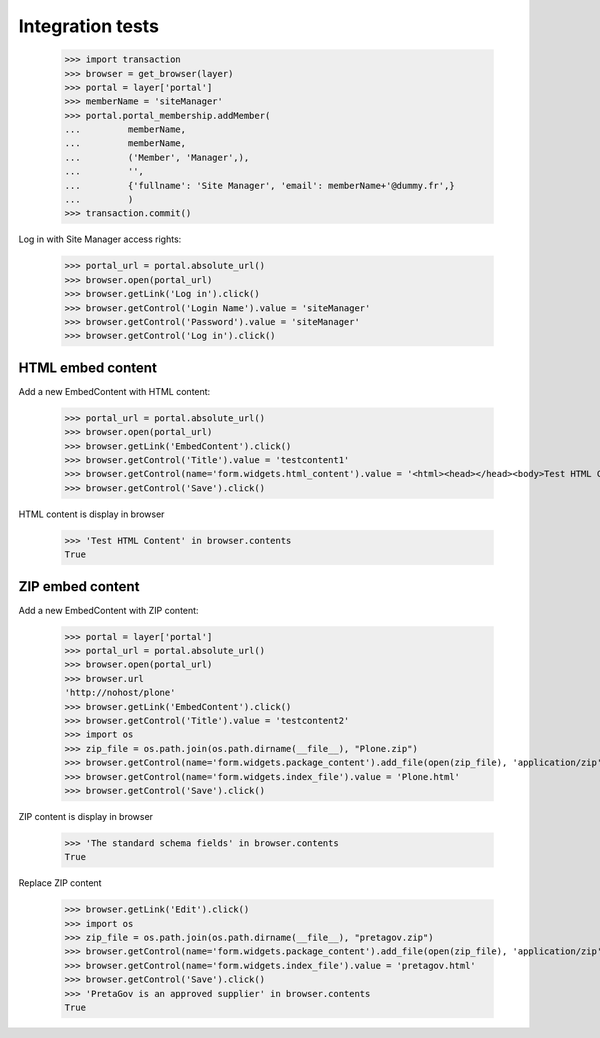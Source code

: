 Integration tests
=================

    >>> import transaction
    >>> browser = get_browser(layer)
    >>> portal = layer['portal']
    >>> memberName = 'siteManager'
    >>> portal.portal_membership.addMember(
    ...         memberName,
    ...         memberName,
    ...         ('Member', 'Manager',),
    ...         '',
    ...         {'fullname': 'Site Manager', 'email': memberName+'@dummy.fr',}
    ...         )
    >>> transaction.commit()

Log in with Site Manager access rights:

    >>> portal_url = portal.absolute_url()
    >>> browser.open(portal_url)
    >>> browser.getLink('Log in').click()
    >>> browser.getControl('Login Name').value = 'siteManager'
    >>> browser.getControl('Password').value = 'siteManager'
    >>> browser.getControl('Log in').click()

HTML embed content
------------------

Add a new EmbedContent with HTML content:

    >>> portal_url = portal.absolute_url()
    >>> browser.open(portal_url)
    >>> browser.getLink('EmbedContent').click()
    >>> browser.getControl('Title').value = 'testcontent1'
    >>> browser.getControl(name='form.widgets.html_content').value = '<html><head></head><body>Test HTML Content</body></html>'
    >>> browser.getControl('Save').click()

HTML content is display in browser

    >>> 'Test HTML Content' in browser.contents
    True


ZIP embed content
------------------

Add a new EmbedContent with ZIP content:

    >>> portal = layer['portal']
    >>> portal_url = portal.absolute_url()
    >>> browser.open(portal_url)
    >>> browser.url
    'http://nohost/plone'
    >>> browser.getLink('EmbedContent').click()
    >>> browser.getControl('Title').value = 'testcontent2'
    >>> import os
    >>> zip_file = os.path.join(os.path.dirname(__file__), "Plone.zip")
    >>> browser.getControl(name='form.widgets.package_content').add_file(open(zip_file), 'application/zip',  'Plone.zip')
    >>> browser.getControl(name='form.widgets.index_file').value = 'Plone.html'
    >>> browser.getControl('Save').click()

ZIP content is display in browser

    >>> 'The standard schema fields' in browser.contents
    True

Replace ZIP content

    >>> browser.getLink('Edit').click()
    >>> import os
    >>> zip_file = os.path.join(os.path.dirname(__file__), "pretagov.zip")
    >>> browser.getControl(name='form.widgets.package_content').add_file(open(zip_file), 'application/zip',  'pretagov.zip')
    >>> browser.getControl(name='form.widgets.index_file').value = 'pretagov.html'
    >>> browser.getControl('Save').click()
    >>> 'PretaGov is an approved supplier' in browser.contents
    True
